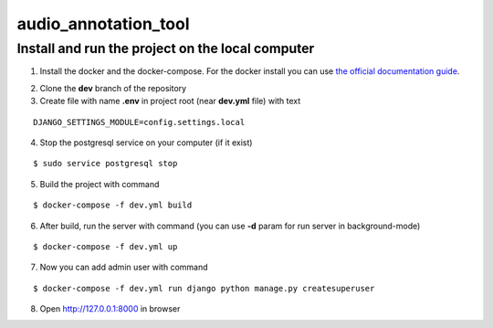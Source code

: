 audio_annotation_tool
==========

Install and run the project on the local computer
--------------

1. Install the docker and the docker-compose. For the docker install you can use `the official documentation guide`_.

.. _`the official documentation guide`: https://docs.docker.com/engine/installation/linux/ubuntulinux/

2. Clone the **dev** branch of the repository

3. Create file with name **.env** in project root (near **dev.yml** file) with text

::

    DJANGO_SETTINGS_MODULE=config.settings.local

4. Stop the postgresql service on your computer (if it exist)

::

    $ sudo service postgresql stop

5. Build the project with command

::

    $ docker-compose -f dev.yml build

6. After build, run the server with command (you can use **-d** param for run server in background-mode)

::

    $ docker-compose -f dev.yml up

7. Now you can add admin user with command

::

    $ docker-compose -f dev.yml run django python manage.py createsuperuser

8. Open http://127.0.0.1:8000 in browser